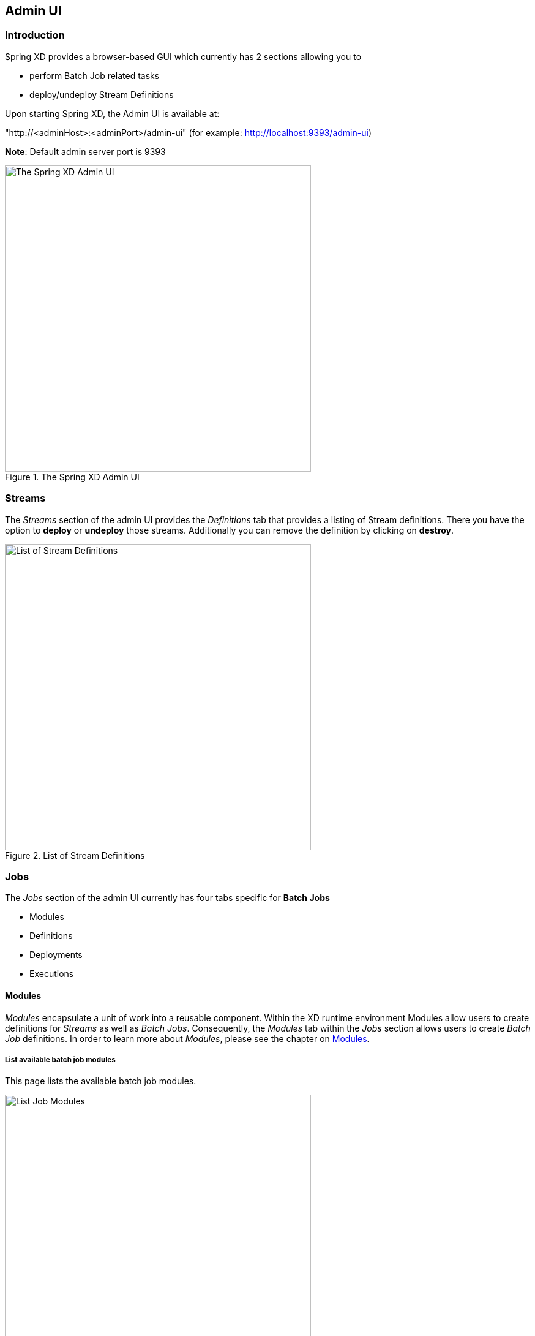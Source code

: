 [[adminui]]
ifndef::env-github[]
== Admin UI 
endif::[]

=== Introduction

Spring XD provides a browser-based GUI which currently has 2 sections allowing you to

* perform Batch Job related tasks
* deploy/undeploy Stream Definitions

Upon starting Spring XD, the Admin UI is available at:

"http://<adminHost>:<adminPort>/admin-ui" (for example: http://localhost:9393/admin-ui)

**Note**: Default admin server port is 9393

.The Spring XD Admin UI
image::images/spring-xd-admin-ui-about.png[The Spring XD Admin UI, width=500]

[[admin-ui-streams]]
=== Streams

The _Streams_ section of the admin UI provides the _Definitions_ tab that provides a listing of Stream definitions. There you have the option to *deploy* or *undeploy* those streams. Additionally you can remove the definition by clicking on *destroy*.

.List of Stream Definitions
image::images/spring-xd-admin-ui-streams-list-definitions.png[List of Stream Definitions, width=500]

=== Jobs

The _Jobs_ section of the admin UI currently has four tabs specific for *Batch Jobs*

* Modules
* Definitions
* Deployments
* Executions

[[admin-ui-modules]]
==== Modules

_Modules_ encapsulate a unit of work into a reusable component. Within the XD runtime environment Modules allow users to create definitions for _Streams_ as well as _Batch Jobs_. Consequently, the _Modules_ tab within the _Jobs_ section allows users to create _Batch Job_ definitions. In order to learn more about _Modules_, please see the chapter on link:Modules#modules[Modules].

===== List available batch job modules

This page lists the available batch job modules.

.List Job Modules
image::images/spring-xd-admin-ui-list-modules.png[List Job Modules, width=500]

On this screen you can perform the following actions:

[cols=".^1,.^4"]
|===
|image:images/spring-xd-admin-ui-jobs-view-module-details-button.png[View Details, 42, 36, title="View Details"]
|View details such as the job module options and the module XML configuration file.

|image:images/spring-xd-admin-ui-jobs-create-definition-button.png[Create Definition, 42, 36, title="Create Definition"]
|Create a Job Definition from the respective Module.
|===

===== Create a Job Definition from a selected Job Module

On this screen you can create a new Job Definition. As a minimum you must provide a name for the new definition. Optionally you can select wether the new definition shall be automatically deployed. Depending on the selected module, you will also have the option to specify various parameters that are used during the deployment of the definition.

.Create a Job Definition
image::images/spring-xd-admin-ui-jobs-create-job-definition.png[Create a Job Definition, width=500]

===== View Job Module Details

.View Job Module Details
image::images/spring-xd-admin-ui-jobs-view-module-details.png[View Job Module Details, width=500]

On this page you can view the details of a selected job module. The pages lists the available options (properties) of the modules as well as the actual XML application context file associated with the module.

==== List job definitions

This page lists the XD batch job definitions and provides actions to *deploy*, *un-deploy* or *destroy* those jobs.

.List Job Definitions
image::images/spring-xd-admin-ui-definitions.png[List Job Definitions, width=500]

==== List job deployments

This page lists all the deployed jobs and provides option to *launch* or *schedule* the deployed job.

.List Job Deployments
image::images/spring-xd-admin-ui-deployments.png[List Job Deployments, width=500]

===== Launching a batch Job

Once the job is deployed, they can be launched through the Admin UI as well. Navigate to the *Deployments* tab. Select the job you want to launch and press `Launch`. The following modal dialog should appear:

.Launch a Batch Job with parameters
image::images/spring-xd-admin-ui-launch-job.png[Launch a Batch Job with parameters, width=500]

Using this screen, you can define one or more job parameters. Job parameters can be typed and the following data types are available:

* String (The default)
* Date (The default date format is: _yyyy/MM/dd_)
* Long
* Double

===== Schedule Batch Job Execution

.Schedule a Batch Job
image::images/spring-xd-admin-ui-schedule-job.png[Schedule a Batch Job, width=500]

When clicking on *Schedule*, you have the option to run the job:

* using a fixed delay interval (specified in seconds)
* on a specific data/time
* using a valid CRON expression

==== Job Deployment Details

On this screen, you can view additional deployment details. Besides viewing the stream definition, the available Module Metadata is shown as well, e.g. on which Container the definition has been deployed to.

.Job Deployment Details
image::images/spring-xd-admin-ui-jobs-deployment-details.png[Job Deployment Details, width=500]

==== List job executions

This page lists the batch job executions and provides option to *restart* specific job executions, provided the batch job is restartable and stopped/failed.

.List Job Executions
image::images/spring-xd-admin-ui-executions.png[List Job Executions, width=500]

Furthermore, you have the option to view the Job execution details.

===== Job execution details

.Job Execution Details
image::images/spring-xd-admin-ui-jobs-job-execution-details.png[Job Execution Details, width=500]

The same screen also contains a list of the executed steps:

.Job Execution Details - Steps
image::images/spring-xd-admin-ui-jobs-job-execution-details-steps.png[Job Execution Details - Steps, width=500]

From there you can drill deeper into the _Step Execution Details_.

===== Step execution details

On the top of the page, you will see progress indicator the respective step, with the option to refresh the indicator. Furthermore, a link is provided to view the _step execution history_.

.Step Execution Details
image::images/spring-xd-admin-ui-jobs-step-execution-details.png[Step Execution Details, width=500]

The Step Execution details screen provides a complete list of all Step Execution Context key/value pairs. For example, the _Spring for Apache Hadoop_ steps provides exhaustive detail information.

.Step Execution Context
image::images/spring-xd-admin-ui-jobs-step-execution-context.png[Step Execution Context, width=500]

This includes a link back to the _Job History UI_ of the Hadoop Cluster.

.Job History UI
image::images/spring-xd-admin-ui-jobs-step-execution-context-hadoop-link.png[Job History UI, width=500]

===== Step execution history

.Step Execution History
image::images/spring-xd-admin-ui-jobs-step-execution-history.png[Step Execution History, width=500]

On this screen, you can view various metrics associated with the selected step such as *duration*, *read counts*, *write counts* etc.

